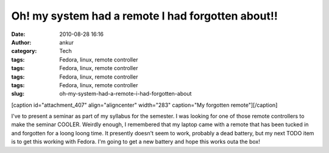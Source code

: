 Oh! my system had a remote I had forgotten about!!
##################################################
:date: 2010-08-28 16:16
:author: ankur
:category: Tech
:tags: Fedora, linux, remote controller
:tags: Fedora, linux, remote controller
:tags: Fedora, linux, remote controller
:tags: Fedora, linux, remote controller
:slug: oh-my-system-had-a-remote-i-had-forgotten-about

[caption id="attachment\_407" align="aligncenter" width="283"
caption="My forgotten remote"]\ |image0|\ [/caption]

I've to present a seminar as part of my syllabus for the semester. I was
looking for one of those remote controllers to make the seminar COOLER.
Weirdly enough, I remembered that my laptop came with a remote that has
been tucked in and forgotten for a loong loong time. It presently
doesn't seem to work, probably a dead battery, but my next TODO item is
to get this working with Fedora. I'm going to get a new battery and hope
this works outa the box!

.. |image0| image:: http://dodoincfedora.files.wordpress.com/2010/08/dsc01182.jpg
   :target: http://dodoincfedora.files.wordpress.com/2010/08/dsc01182.jpg

